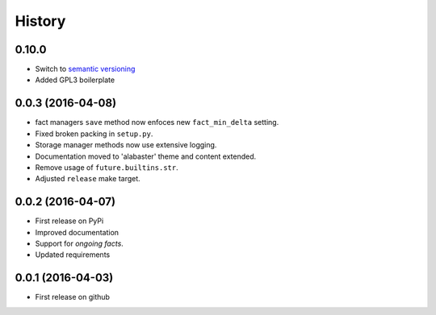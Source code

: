.. :changelog:

History
=======

0.10.0
------
* Switch to `semantic versioning <http://semver.org>`_
* Added GPL3 boilerplate

0.0.3 (2016-04-08)
-------------------
* fact managers ``save`` method now enfoces new ``fact_min_delta`` setting.
* Fixed broken packing in ``setup.py``.
* Storage manager methods now use extensive logging.
* Documentation moved to 'alabaster' theme and content extended.
* Remove usage of ``future.builtins.str``.
* Adjusted ``release`` make target.

0.0.2 (2016-04-07)
------------------
* First release on PyPi
* Improved documentation
* Support for *ongoing facts*.
* Updated requirements

0.0.1 (2016-04-03)
---------------------
* First release on github
